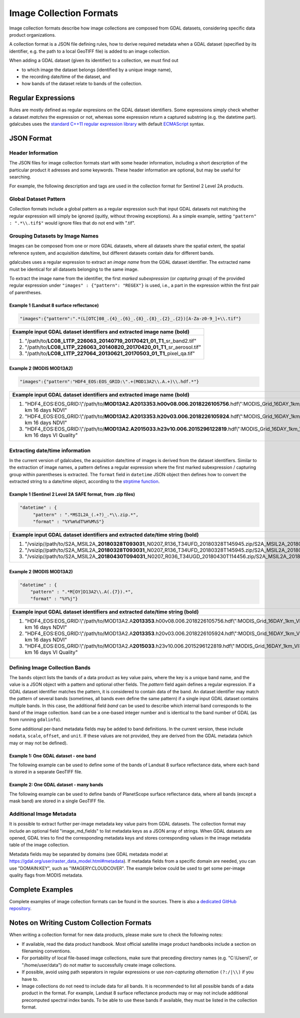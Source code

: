 .. _ref_collection_formats:

Image Collection Formats
==================================================

Image collection formats describe how image collections are composed from GDAL datasets, considering specific data product organizations.

A collection format is a JSON file defining rules, how to derive required metadata when a GDAL dataset 
(specified by its identifier, e.g. the path to a local GeoTIFF file) is added to an image collection.

When adding a GDAL dataset (given its identifier) to a collection, we must find out

- to which image the dataset belongs (identified by a unique image name),
- the recording date/time of the dataset, and
- how bands of the dataset relate to bands of the collection.



Regular Expressions
----------------------------------------------------------

Rules are mostly defined as regular expresions on the GDAL dataset identifiers. Some expressions
simply check whether a dataset *matches* the expression or not, whereas some expression return a captured substring (e.g. the datetime part). gdalcubes uses the `standard C++11 regular expression library <http://www.cplusplus.com/reference/regex>`_ with default `ECMAScript <http://www.cplusplus.com/reference/regex/ECMAScript>`_ syntax.



JSON Format
------------------------------------


Header Information
####################################

The JSON files for image collection formats start with some header information, 
including a short description of the particular product it adresses and some keywords. These header information are optional, but may be useful for searching.

For example, the following description and tags are used in the collection format
for Sentinel 2 Level 2A products.

.. code-block:: json
   :caption: Example header information of the Sentinel 2 Level 2A collection format.
   
    "description" : "Image collection format for Sentinel 2 Level 2A data as downloaded from the Copernicus Open Access Hub, expects a list of file paths as input. The format should work on original ZIP compressed as well as uncompressed imagery.",
    "tags" : ["Sentinel", "Copernicus", "ESA", "BOA", "Surface Reflectance"]
   


Global Dataset Pattern 
####################################

Collection formats include a global pattern as a regular expression 
such that input GDAL datasets not matching the regular expression will 
simply be ignored (quitly, without throwing exceptions). 
As a simple example, setting ``"pattern" : ".*\\.tif$"``
would ignore files that do not end with ".tif".  




Grouping Datasets by Image Names
####################################


Images can be composed from one or more GDAL datasets, 
where all datasets share the spatial extent, the spatial 
reference system, and acquisition date/time, 
but different datasets contain data for different bands. 

gdalcubes uses a regular expression to extract an *image name* 
from the GDAL dataset identifier. 
The extracted name must be identical for all datasets 
belonging to the same image.

To extract the image name from the identifier, 
the first *marked subexpression* (or *capturing group*) of the 
provided regular expression under ``"images" : {"pattern": "REGEX"}``
is used, i.e., a part in the expression within the first pair of parentheses. 



Example 1 (Landsat 8 surface reflectance)
************************************************

.. code-block:: json

   "images":{"pattern":".*(L[OTC]08_.{4}_.{6}_.{8}_.{8}_.{2}_.{2})[A-Za-z0-9_]+\\.tif"}


+------------------------------------------------------------------------------------+ 
| Example input GDAL dataset identifiers and extracted **image name** (bold)         |  
+====================================================================================+
| 1. "/path/to/**\ LC08_L1TP_226063_20140719_20170421_01_T1**\ _sr_band2.tif"        |
| 2. "/path/to/**\ LC08_L1TP_226063_20140820_20170420_01_T1**\ _sr_aerosol.tif"      |
| 3. "/path/to/**\ LC08_L1TP_227064_20130621_20170503_01_T1**\ _pixel_qa.tif"        |
+------------------------------------------------------------------------------------+ 




Example 2 (MODIS MOD13A2)
**************************************

.. code-block:: json

   "images":{"pattern":"HDF4_EOS:EOS_GRID:\".+(MOD13A2\\.A.+)\\.hdf.*"}


+---------------------------------------------------------------------------------------------------------------------------------------------+ 
| Example input GDAL dataset identifiers and extracted **image name** (bold)                                                                  |  
+=============================================================================================================================================+
| 1. "HDF4_EOS:EOS_GRID:\\"/path/to/**\ MOD13A2.A2013353.h00v08.006.2018226105756**\ .hdf\\":MODIS_Grid_16DAY_1km_VI:1 km 16 days NDVI"       |
| 2. "HDF4_EOS:EOS_GRID:\\"/path/to/**\ MOD13A2.A2013353.h20v03.006.2018226105924**\ .hdf\\":MODIS_Grid_16DAY_1km_VI:1 km 16 days NDVI"       |
| 3. "HDF4_EOS:EOS_GRID:\\"/path/to/**\ MOD13A2.A2015033.h23v10.006.2015296122819**\ .hdf\\":MODIS_Grid_16DAY_1km_VI:1 km 16 days VI Quality" |
+---------------------------------------------------------------------------------------------------------------------------------------------+ 






Extracting date/time information
####################################

In the current version of gdalcubes, the acquisition 
date/time of images is derived from the dataset identifiers. 
Similar to the extraction of image names, a pattern defines a regular expression where the first marked subexpression / capturing group within parentheses is extracted. The ``format`` field in ``datetime`` JSON object then defines how to convert the extracted string to a date/time object, according to the `strptime function <https://pubs.opengroup.org/onlinepubs/9699919799/functions/strptime.html>`_.



Example 1 (Sentinel 2 Level 2A SAFE format, from .zip files)
*********************************************************************

.. code-block:: json

   "datetime" : {
        "pattern" : ".*MSIL2A_(.+?)_.*\\.zip.*",
        "format" : "%Y%m%dT%H%M%S"}   


+----------------------------------------------------------------------------------------------------------------------------------------------------------------------------------------------------------------------------------------------------------------+ 
| Example input GDAL dataset identifiers and extracted **date/time string** (bold)                                                                                                                                                                               |  
+================================================================================================================================================================================================================================================================+
| 1. "/vsizip//path/to/S2A_MSIL2A\_\ **20180328T093031**\ _N0207_R136_T34UFD_20180328T145945.zip/S2A_MSIL2A_20180328T093031_N0207_R136_T34UFD_20180328T145945.SAFE/GRANULE/L2A_T34UFD_A014433_20180328T093032/IMG_DATA/R20m/T34UFD_20180328T093031_B8A_20m.jp2"  |
| 2. "/vsizip//path/to/S2A_MSIL2A\_\ **20180328T093031**\ _N0207_R136_T34UFD_20180328T145945.zip/S2A_MSIL2A_20180328T093031_N0207_R136_T34UFD_20180328T145945.SAFE/GRANULE/L2A_T34UFD_A014433_20180328T093032/IMG_DATA/R20m/T34UFD_20180328T093031_SCL_20m.jp2"  |
| 3. "/vsizip//path/to/S2A_MSIL2A\_\ **20180430T094031**\ _N0207_R036_T34UGD_20180430T114456.zip/S2A_MSIL2A_20180430T094031_N0207_R036_T34UGD_20180430T114456.SAFE/GRANULE/L2A_T34UGD_A014905_20180430T094109/IMG_DATA/R10m/T34UGD_20180430T094031_B08_10m.jp2"  |
+----------------------------------------------------------------------------------------------------------------------------------------------------------------------------------------------------------------------------------------------------------------+ 




Example 2 (MODIS MOD13A2)
**************************************

.. code-block:: json

    "datetime" : {
        "pattern" : ".*M[OY]D13A2\\.A(.{7}).*",
        "format" : "%Y%j"} 


+---------------------------------------------------------------------------------------------------------------------------------------------+ 
| Example input GDAL dataset identifiers and extracted **date/time string** (bold)                                                            |  
+=============================================================================================================================================+
| 1. "HDF4_EOS:EOS_GRID:\\"/path/to/MOD13A2.A\ **2013353**\ .h00v08.006.2018226105756.hdf\\":MODIS_Grid_16DAY_1km_VI:1 km 16 days NDVI"       |
| 2. "HDF4_EOS:EOS_GRID:\\"/path/to/MOD13A2.A\ **2013353**\ .h20v03.006.2018226105924.hdf\\":MODIS_Grid_16DAY_1km_VI:1 km 16 days NDVI"       |
| 3. "HDF4_EOS:EOS_GRID:\\"/path/to/MOD13A2.A\ **2015033**\ .h23v10.006.2015296122819.hdf\\":MODIS_Grid_16DAY_1km_VI:1 km 16 days VI Quality" |
+---------------------------------------------------------------------------------------------------------------------------------------------+ 



Defining Image Collection Bands
####################################


The ``bands`` object lists the bands of a data product as key value pairs, where the key is a unique band name, and the value is a JSON object with a pattern and optional other fields. The `pattern` field again defines a regular expression. If a GDAL dataset identifier matches the pattern, it is considered to contain data of the band.  An dataset identifier may match the pattern of several bands (sometimes, all bands even define the same pattern) if a single input GDAL dataset contains multiple bands. In this case, the additional field `band` can be used to describe which internal band corresponds to the band of the image collection. ``band`` can be a one-based integer number and is identical to the band number of GDAL (as from running ``gdalinfo``).


Some additional per-band metadata fields may be added to band definitions. In the current version, these include ``nodata``, ``scale``, ``offset``, and ``unit``. If these values are not provided, they are derived from the GDAL metadata (which may or may not be defined).


Example 1: One GDAL dataset - one band
***************************************

The following example can be used to define some of the bands of Landsat 8 surface reflectance data, where each band is stored in a separate GeoTIFF file.

.. code-block:: json
   :caption: Example band definitions for Landsat 8 surface reflectance collection format.
    
    "bands": {
        "B01" : {
            "pattern" : ".+sr_band1\\.tif",
            "nodata" : -9999},
        "B02" : {
            "pattern" : ".+sr_band2\\.tif",
            "nodata" : -9999},
        "B03" : {
            "pattern" : ".+sr_band3\\.tif",
            "nodata" : -9999},
        "B04" : {
            "pattern" : ".+sr_band4\\.tif",
            "nodata" : -9999},
        "B05" : {
            "pattern" : ".+sr_band5\\.tif",
            "nodata" : -9999},
        "B06" : {
            "pattern" : ".+sr_band6\\.tif",
            "nodata" : -9999},
        "B07" : {
            "pattern" : ".+sr_band7\\.tif",
            "nodata" : -9999},
        "..."
    }


Example 2: One GDAL dataset - many bands
******************************************

The following example can be used to define bands of PlanetScope surface reflectance data, where all bands (except a mask band) are stored in a single GeoTIFF file.

.. code-block:: json
   :caption: Example band definitions for PlanetScope surface reflectance collection format.
   
    "bands" : {
        "red" : {
            "nodata" : 0,
            "pattern" : ".+_AnalyticMS_SR\\.tif$",
            "band" : 3},
        "green" : {
            "nodata" : 0,
            "pattern" : ".+_AnalyticMS_SR\\.tif$",
            "band" : 2},
        "blue" : {
            "nodata" : 0,
            "pattern" : ".+_AnalyticMS_SR\\.tif$",
            "band" : 1},
        "nir" : {
            "nodata" : 0,
            "pattern" : ".+_AnalyticMS_SR\\.tif$",
            "band" : 4},
        ...
    }




Additional Image Metadata
####################################

It is possible to extract further per-image metadata key value pairs from GDAL datasets. The collection format may include an optional field "image_md_fields" to list metadata keys as a JSON array of strings. When GDAL datasets are opened, GDAL tries to find the corresponding metadata keys and stores corresponding values in the image metadata table of the image collection.

Metadata fields may be separated by domains (see GDAL metadata model at https://gdal.org/user/raster_data_model.html#metadata). If metadata fields from a specific domain are needed, you can use "DOMAIN:KEY", such as "IMAGERY:CLOUDCOVER". The example below could be used to get some per-image quality flags from MODIS metadata.

.. code-block:: json
   :caption: Example metadata fields for a MODIS (MOD13A2) product.
   
   "image_md_fields" : ["PERCENTLAND", "QAPERCENTGOODQUALITY", "QAPERCENTNOTPRODUCEDCLOUD"]


Complete Examples
-------------------------------------

Complete examples of image collection formats can be found in the sources. There is also a `dedicated GitHub repository <https://github.com/appelmar/gdalcubes_formats/tree/master/formats>`_.



Notes on Writing Custom Collection Formats
--------------------------------------------

When writing a collection format for new data products, please make sure 
to check the following notes:

- If available, read the data product handbook. Most official satellite image product handbooks include a section on filenaming conventions.
- For portability of local file-based image collections, make sure that preceding directory names (e.g. "C:\\Users\\", or "/home/user/data") do not matter to successfully create image collections.  
- If possible, avoid using path separators in regular expressions or use *non-capturing alternation* ``(?:/|\\)`` if you have to.
- Image collections do not need to include data for all bands. It is recommended to list all possible bands of a data product in the format. For example, Landsat 8 surface reflectance products may or may not include additional precomputed spectral index bands. To be able to use these bands if available, they must be listed in the collection format.